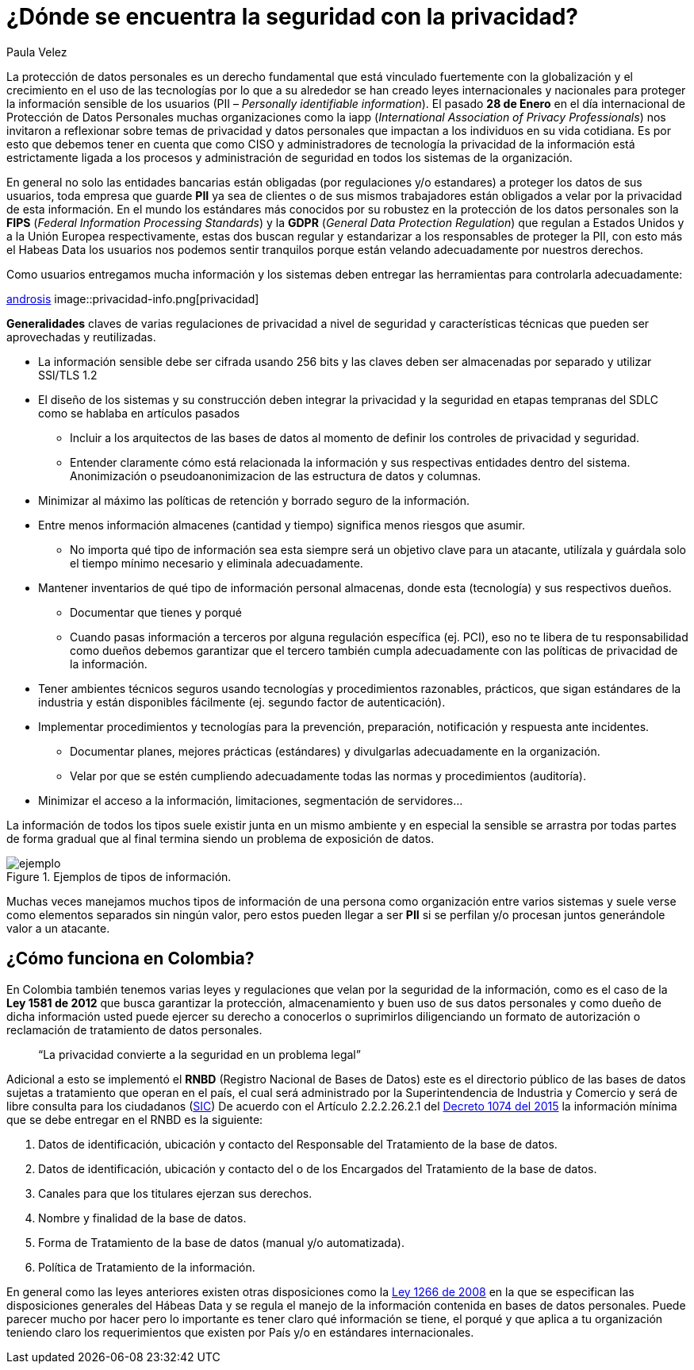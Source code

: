 :slug: seguridad-privacidad-informacion/
:date: 2017-02-07
:category: opiniones
:tags: información, privacidad, seguridad, proteger
:image: privacidad-info.png
:alt: Computador accediendo a muchos servicios, enfatizando en la seguridad
:description: Actualmente existen muchas amenazas a la seguridad e integridad de la información y la protección de datos de usuarios no es responsabilidad única de entidades bancarias. En este artículo explicaremos cómo proteger los datos de tu empresa asegurando su privacidad e integridad.
:keywords: Seguridad, Privacidad, Protección, Amenazas, Información, Estándar.
:author: Paula Velez
:writer: paulav
:name: Paula Velez
:about1: Ingeniera en informatica
:about2: Viajar para correr es un mundo de posibilidades

= ¿Dónde se encuentra la seguridad con la privacidad?

La protección de datos personales es un derecho fundamental que está vinculado
fuertemente con la globalización y el crecimiento en el uso de las tecnologías
por lo que a su alrededor se han creado leyes internacionales y nacionales para
proteger la información sensible de los usuarios (PII – _Personally identifiable
information_). El pasado *28 de Enero* en el día internacional de Protección de
Datos Personales muchas organizaciones como la iapp (_International Association
of Privacy Professionals_) nos invitaron a reflexionar sobre temas de privacidad
y datos personales que impactan a los individuos en su vida cotidiana. Es por
esto que debemos tener en cuenta que como CISO y administradores de tecnología
la privacidad de la información está estrictamente ligada a los procesos y
administración de seguridad en todos los sistemas de la organización.

En general no solo las entidades bancarias están obligadas (por regulaciones
y/o estandares) a proteger los datos de sus usuarios, toda empresa que guarde
*PII* ya sea de clientes o de sus mismos trabajadores están obligados a velar
por la privacidad de esta información. En el mundo los estándares más conocidos
por su robustez en la protección de los datos personales son la *FIPS* (_Federal
Information Processing Standards_) y la *GDPR* (_General Data Protection Regulation_)
que regulan a Estados Unidos y a la Unión Europea respectivamente, estas dos
buscan regular y estandarizar a los responsables de proteger la PII, con esto
más el Habeas Data los usuarios nos podemos sentir tranquilos porque están
velando adecuadamente por nuestros derechos.

.Como usuarios entregamos mucha información y los sistemas deben entregar las herramientas para controlarla adecuadamente:
link:http://www.androidsis.com/las-nuevas-herramientas-de-google-para-darte-mas-control-sobre-tu-privacidad-y-seguridad/[androsis]
image::privacidad-info.png[privacidad]

*Generalidades* claves de varias regulaciones de privacidad a nivel de seguridad
y características técnicas que pueden ser aprovechadas y reutilizadas.

* La información sensible debe ser cifrada usando 256 bits y las claves deben ser
almacenadas por separado y utilizar SSl/TLS 1.2
* El diseño de los sistemas y su construcción deben integrar la privacidad y la
seguridad en etapas tempranas del SDLC como se hablaba en artículos pasados
** Incluir a los arquitectos de las bases de datos al momento de definir los
controles de privacidad y seguridad.
** Entender claramente cómo está relacionada la información y sus respectivas
entidades dentro del sistema.
Anonimización o pseudoanonimizacion de las estructura de datos y columnas.
* Minimizar al máximo las políticas de retención y borrado seguro de la información.
* Entre menos información almacenes (cantidad y tiempo) significa menos riesgos que
asumir.
** No importa qué tipo de información sea esta siempre será un objetivo clave
para un atacante, utilízala y guárdala solo el tiempo mínimo necesario y
eliminala adecuadamente.
* Mantener inventarios de qué tipo de información personal almacenas, donde esta
(tecnología) y sus respectivos dueños.
** Documentar que tienes y porqué
** Cuando pasas información a terceros por alguna regulación específica (ej. PCI),
eso no te libera de tu responsabilidad como dueños debemos garantizar que el
tercero también cumpla adecuadamente con las políticas de privacidad de la
información.
* Tener ambientes técnicos seguros usando tecnologías y procedimientos razonables,
prácticos, que sigan estándares de la industria y están disponibles fácilmente
(ej. segundo factor de autenticación).
* Implementar procedimientos y tecnologías para la prevención, preparación,
notificación y respuesta ante incidentes.
** Documentar planes, mejores prácticas (estándares) y divulgarlas adecuadamente
en la organización.
** Velar por que se estén cumpliendo adecuadamente todas las normas y procedimientos
(auditoría).
* Minimizar el acceso a la información, limitaciones, segmentación de servidores…

La información de todos los tipos suele existir junta en un mismo ambiente y en
especial la sensible se arrastra por todas partes de forma gradual que al final
termina siendo un problema de exposición de datos.

.Ejemplos de tipos de información.
image::img-ejemplo.png[ejemplo]

Muchas veces manejamos muchos tipos de información de una persona como
organización entre varios sistemas y suele verse como elementos separados sin
ningún valor, pero estos pueden llegar a ser *PII* si se perfilan y/o procesan
juntos generándole valor a un atacante.

== ¿Cómo funciona en Colombia?

En Colombia también tenemos varias leyes y regulaciones que velan por la
seguridad de la información, como es el caso de la *Ley 1581 de 2012* que busca
garantizar la protección, almacenamiento y buen uso de sus datos personales y
como dueño de dicha información usted puede ejercer su derecho a conocerlos o
suprimirlos diligenciando un formato de autorización o reclamación de
tratamiento de datos personales.

[quote]
“La privacidad convierte a la seguridad en un problema legal”

Adicional a esto se implementó el *RNBD* (Registro Nacional de Bases de Datos)
este es el directorio público de las bases de datos sujetas a tratamiento que
operan en el país, el cual será administrado por la Superintendencia de
Industria y Comercio y será de libre consulta para los ciudadanos
(link:http://www.sic.gov.co/registro-nacional-de-bases-de-datos[SIC])
De acuerdo con el Artículo 2.2.2.26.2.1 del
link:http://wp.presidencia.gov.co/sitios/normativa/decretos/2015/Decretos2015/DECRETO%201074%20DEL%2026%20DE%20MAYO%20DE%202015.pdf[Decreto 1074 del 2015]
la información mínima que se debe entregar en el RNBD es la siguiente:

. Datos de identificación, ubicación y contacto del Responsable del Tratamiento
de la base de datos.
. Datos de identificación, ubicación y contacto del o de los Encargados del
Tratamiento de la base de datos.
. Canales para que los titulares ejerzan sus derechos.
. Nombre y finalidad de la base de datos.
. Forma de Tratamiento de la base de datos (manual y/o automatizada).
. Política de Tratamiento de la información.

En general como las leyes anteriores existen otras disposiciones como la
link:http://www.alcaldiabogota.gov.co/sisjur/normas/Norma1.jsp?i=34488[Ley 1266 de 2008]
en la que se especifican las disposiciones generales del Hábeas Data y se
regula el manejo de la información contenida en bases de datos personales. Puede
parecer mucho por hacer pero lo importante es tener claro qué información se
tiene, el porqué y que aplica a tu organización teniendo claro los requerimientos
que existen por País y/o en estándares internacionales.
